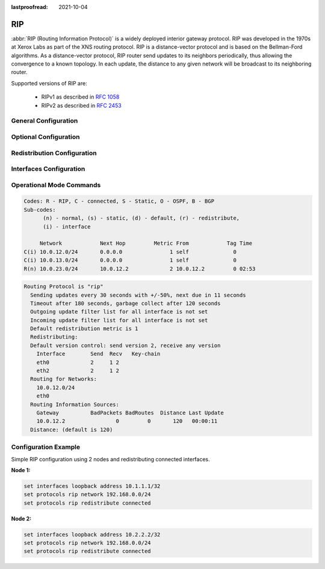 :lastproofread: 2021-10-04
.. _rip:

###
RIP
###

:abbr:`RIP (Routing Information Protocol)` is a widely deployed interior gateway
protocol. RIP was developed in the 1970s at Xerox Labs as part of the XNS
routing protocol. RIP is a distance-vector protocol and is based on the
Bellman-Ford algorithms. As a distance-vector protocol, RIP router send updates
to its neighbors periodically, thus allowing the convergence to a known
topology. In each update, the distance to any given network will be broadcast
to its neighboring router.

Supported versions of RIP are:

 - RIPv1 as described in :rfc:`1058`
 - RIPv2 as described in :rfc:`2453`

General Configuration
---------------------

.. cfgcmd:: set protocols rip network <A.B.C.D/M>

  This command enables RIP and sets the RIP enable interface by NETWORK.
  The interfaces which have addresses matching with NETWORK are enabled.
  
.. cfgcmd:: set protocols rip interface <interface>

  This command specifies a RIP enabled interface by interface name. Both
  the sending and receiving of RIP packets will be enabled on the port
  specified in this command.
  
.. cfgcmd:: set protocols rip neighbor <A.B.C.D>

  This command specifies a RIP neighbor. When a neighbor doesn’t understand
  multicast, this command is used to specify neighbors. In some cases, not
  all routers will be able to understand multicasting, where packets are
  sent to a network or a group of addresses. In a situation where a neighbor
  cannot process multicast packets, it is necessary to establish a direct
  link between routers.

.. cfgcmd:: set protocols rip passive-interface interface <interface>

  This command sets the specified interface to passive mode. On passive mode
  interface, all receiving packets are processed as normal and VyOS does not
  send either multicast or unicast RIP packets except to RIP neighbors
  specified with neighbor command.
  
.. cfgcmd:: set protocols rip passive-interface interface default

  This command specifies all interfaces to passive mode.


Optional Configuration
----------------------

.. cfgcmd:: set protocols rip default-distance <distance>

  This command change the distance value of RIP. The distance range is 1 to 255.
   
   .. note:: Routes with a distance of 255 are effectively disabled and not
      installed into the kernel.

.. cfgcmd:: set protocols rip network-distance <A.B.C.D/M> distance <distance>

  This command sets default RIP distance to a specified value when the routes
  source IP address matches the specified prefix.
  
.. cfgcmd:: set protocols rip network-distance <A.B.C.D/M> access-list <name>

  This command can be used with previous command to sets default RIP distance
  to specified value when the route source IP address matches the specified
  prefix and the specified access-list.

.. cfgcmd:: set protocols rip default-information originate

  This command generate a default route into the RIP.

.. cfgcmd:: set protocols rip distribute-list access-list <in|out> <number>

  This command can be used to filter the RIP path using access lists.
  :cfgcmd:`in` and :cfgcmd:`out` this is the direction in which the access
  lists are applied.
  
.. cfgcmd:: set protocols rip distribute-list interface <interface> access-list <in|out> <number>

  This command allows you apply access lists to a chosen interface to
  filter the RIP path.
  
.. cfgcmd:: set protocols rip distribute-list prefix-list <in|out> <name>

  This command can be used to filter the RIP path using prefix lists.
  :cfgcmd:`in` and :cfgcmd:`out` this is the direction in which the prefix
  lists are applied.

.. cfgcmd:: set protocols rip distribute-list interface <interface> prefix-list <in|out> <name>

  This command allows you apply prefix lists to a chosen interface to
  filter the RIP path.

.. cfgcmd:: set protocols rip route <A.B.C.D/M>

  This command is specific to FRR and VyOS. The route command makes a static
  route only inside RIP. This command should be used only by advanced users
  who are particularly knowledgeable about the RIP protocol. In most cases,
  we recommend creating a static route in VyOS and redistributing it in RIP
  using :cfgcmd:`redistribute static`.
  
.. cfgcmd:: set protocols rip timers update <seconds>

  This command specifies the update timer. Every update timer seconds, the
  RIP process is awakened to send an unsolicited response message containing
  the complete routing table to all neighboring RIP routers. The time range
  is 5 to 2147483647. The default value is 30 seconds.

.. cfgcmd:: set protocols rip timers timeout <seconds>

  This command specifies the timeout timer. Upon expiration of the timeout,
  the route is no longer valid; however, it is retained in the routing table
  for a short time so that neighbors can be notified that the route has been
  dropped. The time range is 5 to 2147483647. The default value is 180
  seconds.

.. cfgcmd:: set protocols rip timers garbage-collection <seconds>

  This command specifies the garbage-collection timer. Upon expiration of
  the garbage-collection timer, the route is finally removed from the
  routing table. The time range is 5 to 2147483647. The default value is 120
  seconds.


Redistribution Configuration
----------------------------

.. cfgcmd:: set protocols rip redistribute <route source>

  This command redistributes routing information from the given route source
  into the RIP tables. There are five modes available for route source: bgp,
  connected, kernel, ospf, static.

.. cfgcmd:: set protocols rip redistribute <route source> metric <metric>

  This command specifies metric for redistributed routes from the given route
  source. There are five modes available for route source: bgp, connected,
  kernel, ospf, static. The metric range is 1 to 16. 
  
.. cfgcmd:: set protocols rip redistribute <route source> route-map <name>

  This command allows to use route map to filter redistributed routes from
  the given route source. There are five modes available for route source:
  bgp, connected, kernel, ospf, static.

.. cfgcmd:: set protocols rip default-metric <metric>

  This command modifies the default metric (hop count) value for redistributed
  routes. The metric range is 1 to 16. The default value is 1. This command
  does not affect connected route even if it is redistributed by
  :cfgcmd:`redistribute connected`. To modify connected routes metric
  value, please use :cfgcmd:`redistribute connected metric`.


Interfaces Configuration
------------------------

.. cfgcmd:: set interfaces <inttype> <intname> ip rip authentication plaintext-password <text>

  This command sets the interface with RIP simple password authentication.
  This command also sets authentication string. The string must be shorter
  than 16 characters.

.. cfgcmd:: set interfaces <inttype> <intname> ip rip authentication md5 <id> password <text>

  This command sets the interface with RIP MD5 authentication. This command
  also sets MD5 Key. The key must be shorter than 16 characters.

.. cfgcmd:: set interfaces <inttype> <intname> ip rip split-horizon disable

  This command disables split-horizon on the interface. By default, VyOS does
  not advertise RIP routes out the interface over which they were learned
  (split horizon).3
  
.. cfgcmd:: set interfaces <inttype> <intname> ip rip split-horizon poison-reverse

  This command enables poison-reverse on the interface. If both poison reverse
  and split horizon are enabled, then VyOS advertises the learned routes
  as unreachable over the interface on which the route was learned.


Operational Mode Commands
-------------------------

.. opcmd:: show ip rip

  This command displays RIP routes.

.. code-block:: none

  Codes: R - RIP, C - connected, S - Static, O - OSPF, B - BGP
  Sub-codes:
        (n) - normal, (s) - static, (d) - default, (r) - redistribute,
        (i) - interface
  
       Network            Next Hop         Metric From            Tag Time
  C(i) 10.0.12.0/24       0.0.0.0               1 self              0
  C(i) 10.0.13.0/24       0.0.0.0               1 self              0
  R(n) 10.0.23.0/24       10.0.12.2             2 10.0.12.2         0 02:53

.. opcmd:: show ip rip status

  The command displays current RIP status. It includes RIP timer, filtering,
  version, RIP enabled interface and RIP peer information.

.. code-block:: none

  Routing Protocol is "rip"
    Sending updates every 30 seconds with +/-50%, next due in 11 seconds
    Timeout after 180 seconds, garbage collect after 120 seconds
    Outgoing update filter list for all interface is not set
    Incoming update filter list for all interface is not set
    Default redistribution metric is 1
    Redistributing:
    Default version control: send version 2, receive any version
      Interface        Send  Recv   Key-chain
      eth0             2     1 2
      eth2             2     1 2
    Routing for Networks:
      10.0.12.0/24
      eth0
    Routing Information Sources:
      Gateway          BadPackets BadRoutes  Distance Last Update
      10.0.12.2                0         0       120   00:00:11
    Distance: (default is 120)
  

Configuration Example
---------------------

Simple RIP configuration using 2 nodes and redistributing connected interfaces.

**Node 1:**

.. code-block:: none

  set interfaces loopback address 10.1.1.1/32
  set protocols rip network 192.168.0.0/24
  set protocols rip redistribute connected

**Node 2:**

.. code-block:: none

  set interfaces loopback address 10.2.2.2/32
  set protocols rip network 192.168.0.0/24
  set protocols rip redistribute connected
